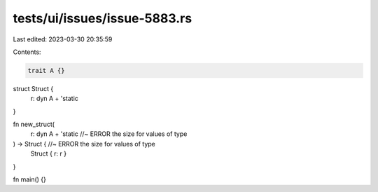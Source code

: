 tests/ui/issues/issue-5883.rs
=============================

Last edited: 2023-03-30 20:35:59

Contents:

.. code-block:: rs

    trait A {}

struct Struct {
    r: dyn A + 'static
}

fn new_struct(
    r: dyn A + 'static //~ ERROR the size for values of type
) -> Struct {          //~ ERROR the size for values of type
    Struct { r: r }
}

fn main() {}


